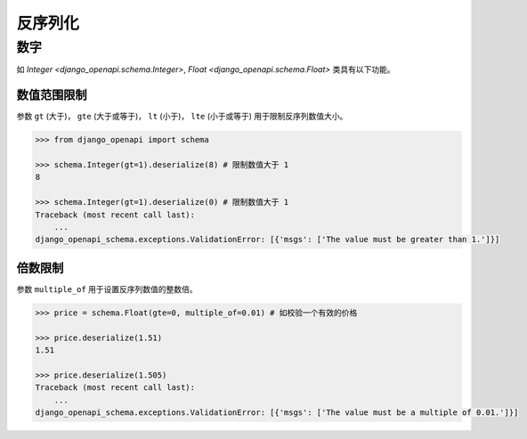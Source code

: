 反序列化
========


数字
----

如 `Integer <django_openapi.schema.Integer>`, `Float <django_openapi.schema.Float>` 类具有以下功能。


数值范围限制
^^^^^^^^^^^^

参数 ``gt`` (大于)， ``gte`` (大于或等于)， ``lt`` (小于)， ``lte`` (小于或等于) 用于限制反序列数值大小。

.. code-block::

    >>> from django_openapi import schema

    >>> schema.Integer(gt=1).deserialize(8) # 限制数值大于 1
    8

    >>> schema.Integer(gt=1).deserialize(0) # 限制数值大于 1
    Traceback (most recent call last):
        ...
    django_openapi_schema.exceptions.ValidationError: [{'msgs': ['The value must be greater than 1.']}]


倍数限制
^^^^^^^^

参数 ``multiple_of`` 用于设置反序列数值的整数倍。

.. code-block::

    >>> price = schema.Float(gte=0, multiple_of=0.01) # 如校验一个有效的价格

    >>> price.deserialize(1.51)
    1.51

    >>> price.deserialize(1.505)
    Traceback (most recent call last):
        ...
    django_openapi_schema.exceptions.ValidationError: [{'msgs': ['The value must be a multiple of 0.01.']}]